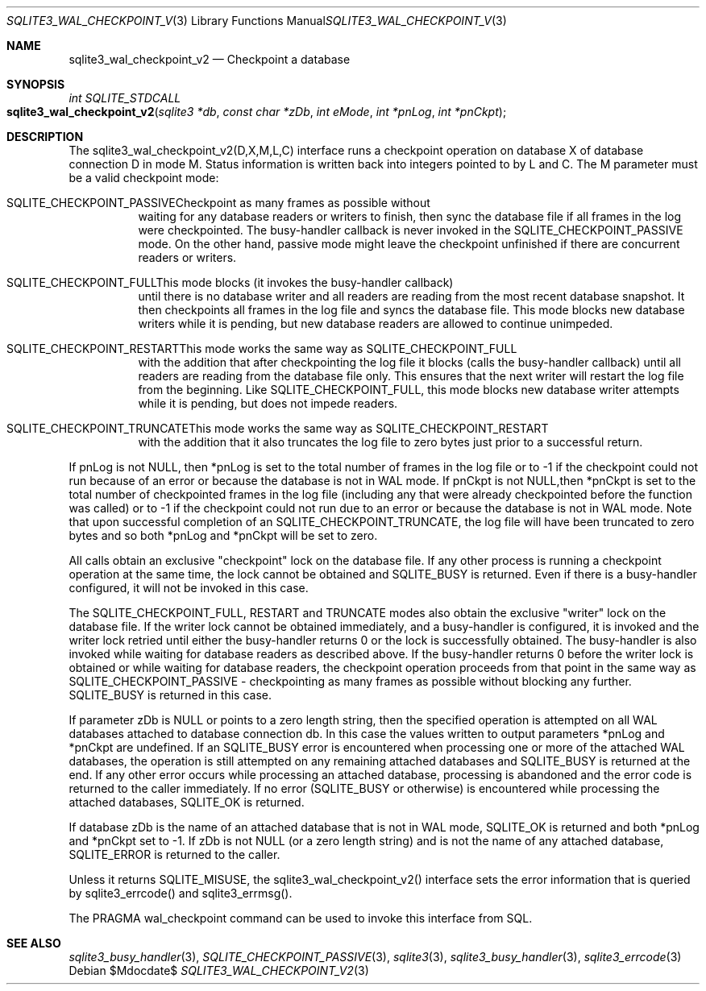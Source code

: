 .Dd $Mdocdate$
.Dt SQLITE3_WAL_CHECKPOINT_V2 3
.Os
.Sh NAME
.Nm sqlite3_wal_checkpoint_v2
.Nd Checkpoint a database
.Sh SYNOPSIS
.Ft int SQLITE_STDCALL 
.Fo sqlite3_wal_checkpoint_v2
.Fa "sqlite3 *db"
.Fa "const char *zDb"
.Fa "int eMode"
.Fa "int *pnLog"
.Fa "int *pnCkpt                     "
.Fc
.Sh DESCRIPTION
The sqlite3_wal_checkpoint_v2(D,X,M,L,C) interface runs a checkpoint
operation on database X of database connection D
in mode M.
Status information is written back into integers pointed to by L and
C.
The M parameter must be a valid checkpoint mode:   
.Bl -tag -width Ds
.It SQLITE_CHECKPOINT_PASSIVECheckpoint as many frames as possible without
waiting for any database readers or writers to finish, then sync the
database file if all frames in the log were checkpointed.
The busy-handler callback is never invoked in
the SQLITE_CHECKPOINT_PASSIVE mode.
On the other hand, passive mode might leave the checkpoint unfinished
if there are concurrent readers or writers.
.It SQLITE_CHECKPOINT_FULLThis mode blocks (it invokes the busy-handler callback)
until there is no database writer and all readers are reading from
the most recent database snapshot.
It then checkpoints all frames in the log file and syncs the database
file.
This mode blocks new database writers while it is pending, but new
database readers are allowed to continue unimpeded.
.It SQLITE_CHECKPOINT_RESTARTThis mode works the same way as SQLITE_CHECKPOINT_FULL
with the addition that after checkpointing the log file it blocks (calls
the busy-handler callback) until all readers are
reading from the database file only.
This ensures that the next writer will restart the log file from the
beginning.
Like SQLITE_CHECKPOINT_FULL, this mode blocks new database writer attempts
while it is pending, but does not impede readers.
.It SQLITE_CHECKPOINT_TRUNCATEThis mode works the same way as SQLITE_CHECKPOINT_RESTART
with the addition that it also truncates the log file to zero bytes
just prior to a successful return.
.El
.Pp
If pnLog is not NULL, then *pnLog is set to the total number of frames
in the log file or to -1 if the checkpoint could not run because of
an error or because the database is not in WAL mode.
If pnCkpt is not NULL,then *pnCkpt is set to the total number of checkpointed
frames in the log file (including any that were already checkpointed
before the function was called) or to -1 if the checkpoint could not
run due to an error or because the database is not in WAL mode.
Note that upon successful completion of an SQLITE_CHECKPOINT_TRUNCATE,
the log file will have been truncated to zero bytes and so both *pnLog
and *pnCkpt will be set to zero.
.Pp
All calls obtain an exclusive "checkpoint" lock on the database file.
If any other process is running a checkpoint operation at the same
time, the lock cannot be obtained and SQLITE_BUSY is returned.
Even if there is a busy-handler configured, it will not be invoked
in this case.
.Pp
The SQLITE_CHECKPOINT_FULL, RESTART and TRUNCATE modes also obtain
the exclusive "writer" lock on the database file.
If the writer lock cannot be obtained immediately, and a busy-handler
is configured, it is invoked and the writer lock retried until either
the busy-handler returns 0 or the lock is successfully obtained.
The busy-handler is also invoked while waiting for database readers
as described above.
If the busy-handler returns 0 before the writer lock is obtained or
while waiting for database readers, the checkpoint operation proceeds
from that point in the same way as SQLITE_CHECKPOINT_PASSIVE - checkpointing
as many frames as possible without blocking any further.
SQLITE_BUSY is returned in this case.
.Pp
If parameter zDb is NULL or points to a zero length string, then the
specified operation is attempted on all WAL databases attached
to database connection db.
In this case the values written to output parameters *pnLog and *pnCkpt
are undefined.
If an SQLITE_BUSY error is encountered when processing one or more
of the attached WAL databases, the operation is still attempted on
any remaining attached databases and SQLITE_BUSY is returned at the
end.
If any other error occurs while processing an attached database, processing
is abandoned and the error code is returned to the caller immediately.
If no error (SQLITE_BUSY or otherwise) is encountered while processing
the attached databases, SQLITE_OK is returned.
.Pp
If database zDb is the name of an attached database that is not in
WAL mode, SQLITE_OK is returned and both *pnLog and *pnCkpt set to
-1.
If zDb is not NULL (or a zero length string) and is not the name of
any attached database, SQLITE_ERROR is returned to the caller.
.Pp
Unless it returns SQLITE_MISUSE, the sqlite3_wal_checkpoint_v2() interface
sets the error information that is queried by sqlite3_errcode()
and sqlite3_errmsg().
.Pp
The PRAGMA wal_checkpoint command can be used
to invoke this interface from SQL.
.Sh SEE ALSO
.Xr sqlite3_busy_handler 3 ,
.Xr SQLITE_CHECKPOINT_PASSIVE 3 ,
.Xr sqlite3 3 ,
.Xr sqlite3_busy_handler 3 ,
.Xr sqlite3_errcode 3
